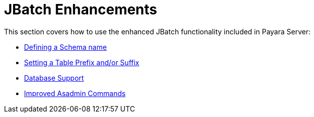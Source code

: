[[contents]]
= JBatch Enhancements

This section covers how to use the enhanced JBatch functionality included in Payara Server:

* xref:Technical Documentation/Payara Server Documentation/Jakarta EE API/JBatch API/Schema Name.adoc[Defining a Schema name]
* xref:Technical Documentation/Payara Server Documentation/Jakarta EE API/JBatch API/Table Prefix and Suffix.adoc[Setting a Table Prefix and/or Suffix]
* xref:Technical Documentation/Payara Server Documentation/Jakarta EE API/JBatch API/Database Support.adoc[Database Support]
* xref:Technical Documentation/Payara Server Documentation/Jakarta EE API/JBatch API/Asadmin.adoc[Improved Asadmin Commands]